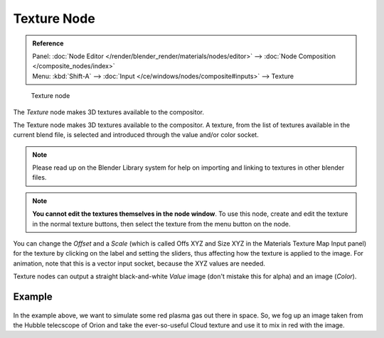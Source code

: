 
************
Texture Node
************

.. admonition:: Reference
   :class: refbox

   | Panel:    :doc:`Node Editor </render/blender_render/materials/nodes/editor>` --> :doc:`Node Composition </composite_nodes/index>`
   | Menu:     :kbd:`Shift-A` --> :doc:`Input </ce/windows/nodes/composite#inputs>` --> Texture


.. figure:: /images/Tutorials-NTR-Tex.jpg

   Texture node


The *Texture* node makes 3D textures available to the compositor.

The Texture node makes 3D textures available to the compositor. A texture,
from the list of textures available in the current blend file,
is selected and introduced through the value and/or color socket.


.. note::

   Please read up on the Blender Library system for help on importing and linking to textures in other blender files.


.. note::

   **You cannot edit the textures themselves in the node window**.
   To use this node, create and edit the texture in the normal texture buttons,
   then select the texture from the menu button on the node.


You can change the *Offset* and a *Scale*
(which is called Offs XYZ and Size XYZ in the Materials Texture Map Input panel)
for the texture by clicking on the label and setting the sliders,
thus affecting how the texture is applied to the image. For animation,
note that this is a vector input socket, because the XYZ values are needed.

Texture nodes can output a straight black-and-white *Value* image
(don't mistake this for alpha) and an image (*Color*).


Example
=======

.. figure:: /images/Manual-Compositing-Input-Texture.jpg

In the example above, we want to simulate some red plasma gas out there in space. So, we fog
up an image taken from the Hubble telecscope of Orion and take the ever-so-useful Cloud
texture and use it to mix in red with the image.
